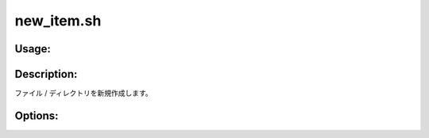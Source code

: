 new_item.sh
===========

Usage:
------

.. productionlist::
   new_item.sh: new_item.sh -f path [value] 
              : new_item.sh -d path 
              : new_item.sh -h

.. program:: new_item.sh

Description:
------------

ファイル / ディレクトリを新規作成します。

Options:
--------

.. option:: -f path [value]  

   新規ファイルを作成します。
   value を省略した場合、空のファイルを作成します。

.. option:: -d path  

   新規ディレクトリを作成します。

.. option:: -h 

   ヘルプを表示します。

